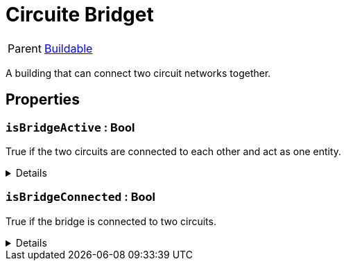 = Circuite Bridget
:table-caption!:

[cols="1,5a",separator="!"]
!===
! Parent
! xref:/reflection/classes/Buildable.adoc[Buildable]
!===

A building that can connect two circuit networks together.

// tag::interface[]

== Properties

// tag::func-isBridgeActive-title[]
=== `isBridgeActive` : Bool
// tag::func-isBridgeActive[]

True if the two circuits are connected to each other and act as one entity.

[%collapsible]
====
[cols="1,5a",separator="!"]
!===
! Flags ! +++<span style='color:#e59445'><i>ReadOnly</i></span> <span style='color:#bb2828'><i>RuntimeSync</i></span> <span style='color:#bb2828'><i>RuntimeParallel</i></span>+++

! Display Name ! Is Bridge Active
!===
====
// end::func-isBridgeActive[]
// end::func-isBridgeActive-title[]
// tag::func-isBridgeConnected-title[]
=== `isBridgeConnected` : Bool
// tag::func-isBridgeConnected[]

True if the bridge is connected to two circuits.

[%collapsible]
====
[cols="1,5a",separator="!"]
!===
! Flags ! +++<span style='color:#e59445'><i>ReadOnly</i></span> <span style='color:#bb2828'><i>RuntimeSync</i></span> <span style='color:#bb2828'><i>RuntimeParallel</i></span>+++

! Display Name ! Is Bridge Connected
!===
====
// end::func-isBridgeConnected[]
// end::func-isBridgeConnected-title[]

// end::interface[]

